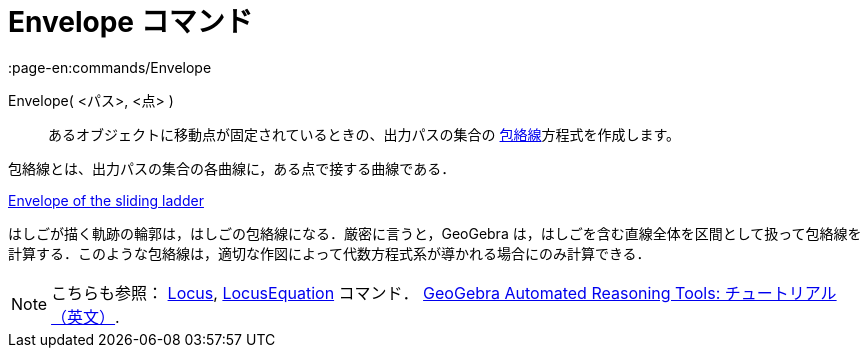 = Envelope コマンド
:page-en:commands/Envelope
ifdef::env-github[:imagesdir: /ja/modules/ROOT/assets/images]

Envelope( <パス>, <点> )::
  あるオブジェクトに移動点が固定されているときの、出力パスの集合の
  https://en.wikipedia.org/wiki/ja:%E5%8C%85%E7%B5%A1%E7%B7%9A[包絡線]方程式を作成します。

包絡線とは、出力パスの集合の各曲線に，ある点で接する曲線である．

[EXAMPLE]
====

https://www.geogebra.org/m/JYJHFyH4[Envelope of the sliding ladder]

はしごが描く軌跡の輪郭は，はしごの包絡線になる．厳密に言うと，GeoGebra
は，はしごを含む直線全体を区間として扱って包絡線を計算する．このような包絡線は，適切な作図によって代数方程式系が導かれる場合にのみ計算できる．

====

[NOTE]
====

こちらも参照： xref:/s_index_php?title=Locus_action=edit_redlink=1.adoc[Locus],
xref:/commands/LocusEquation.adoc[LocusEquation] コマンド．
https://github.com/kovzol/gg-art-doc/tree/master/pdf/english.pdf[GeoGebra Automated Reasoning Tools:
チュートリアル（英文）].

====
